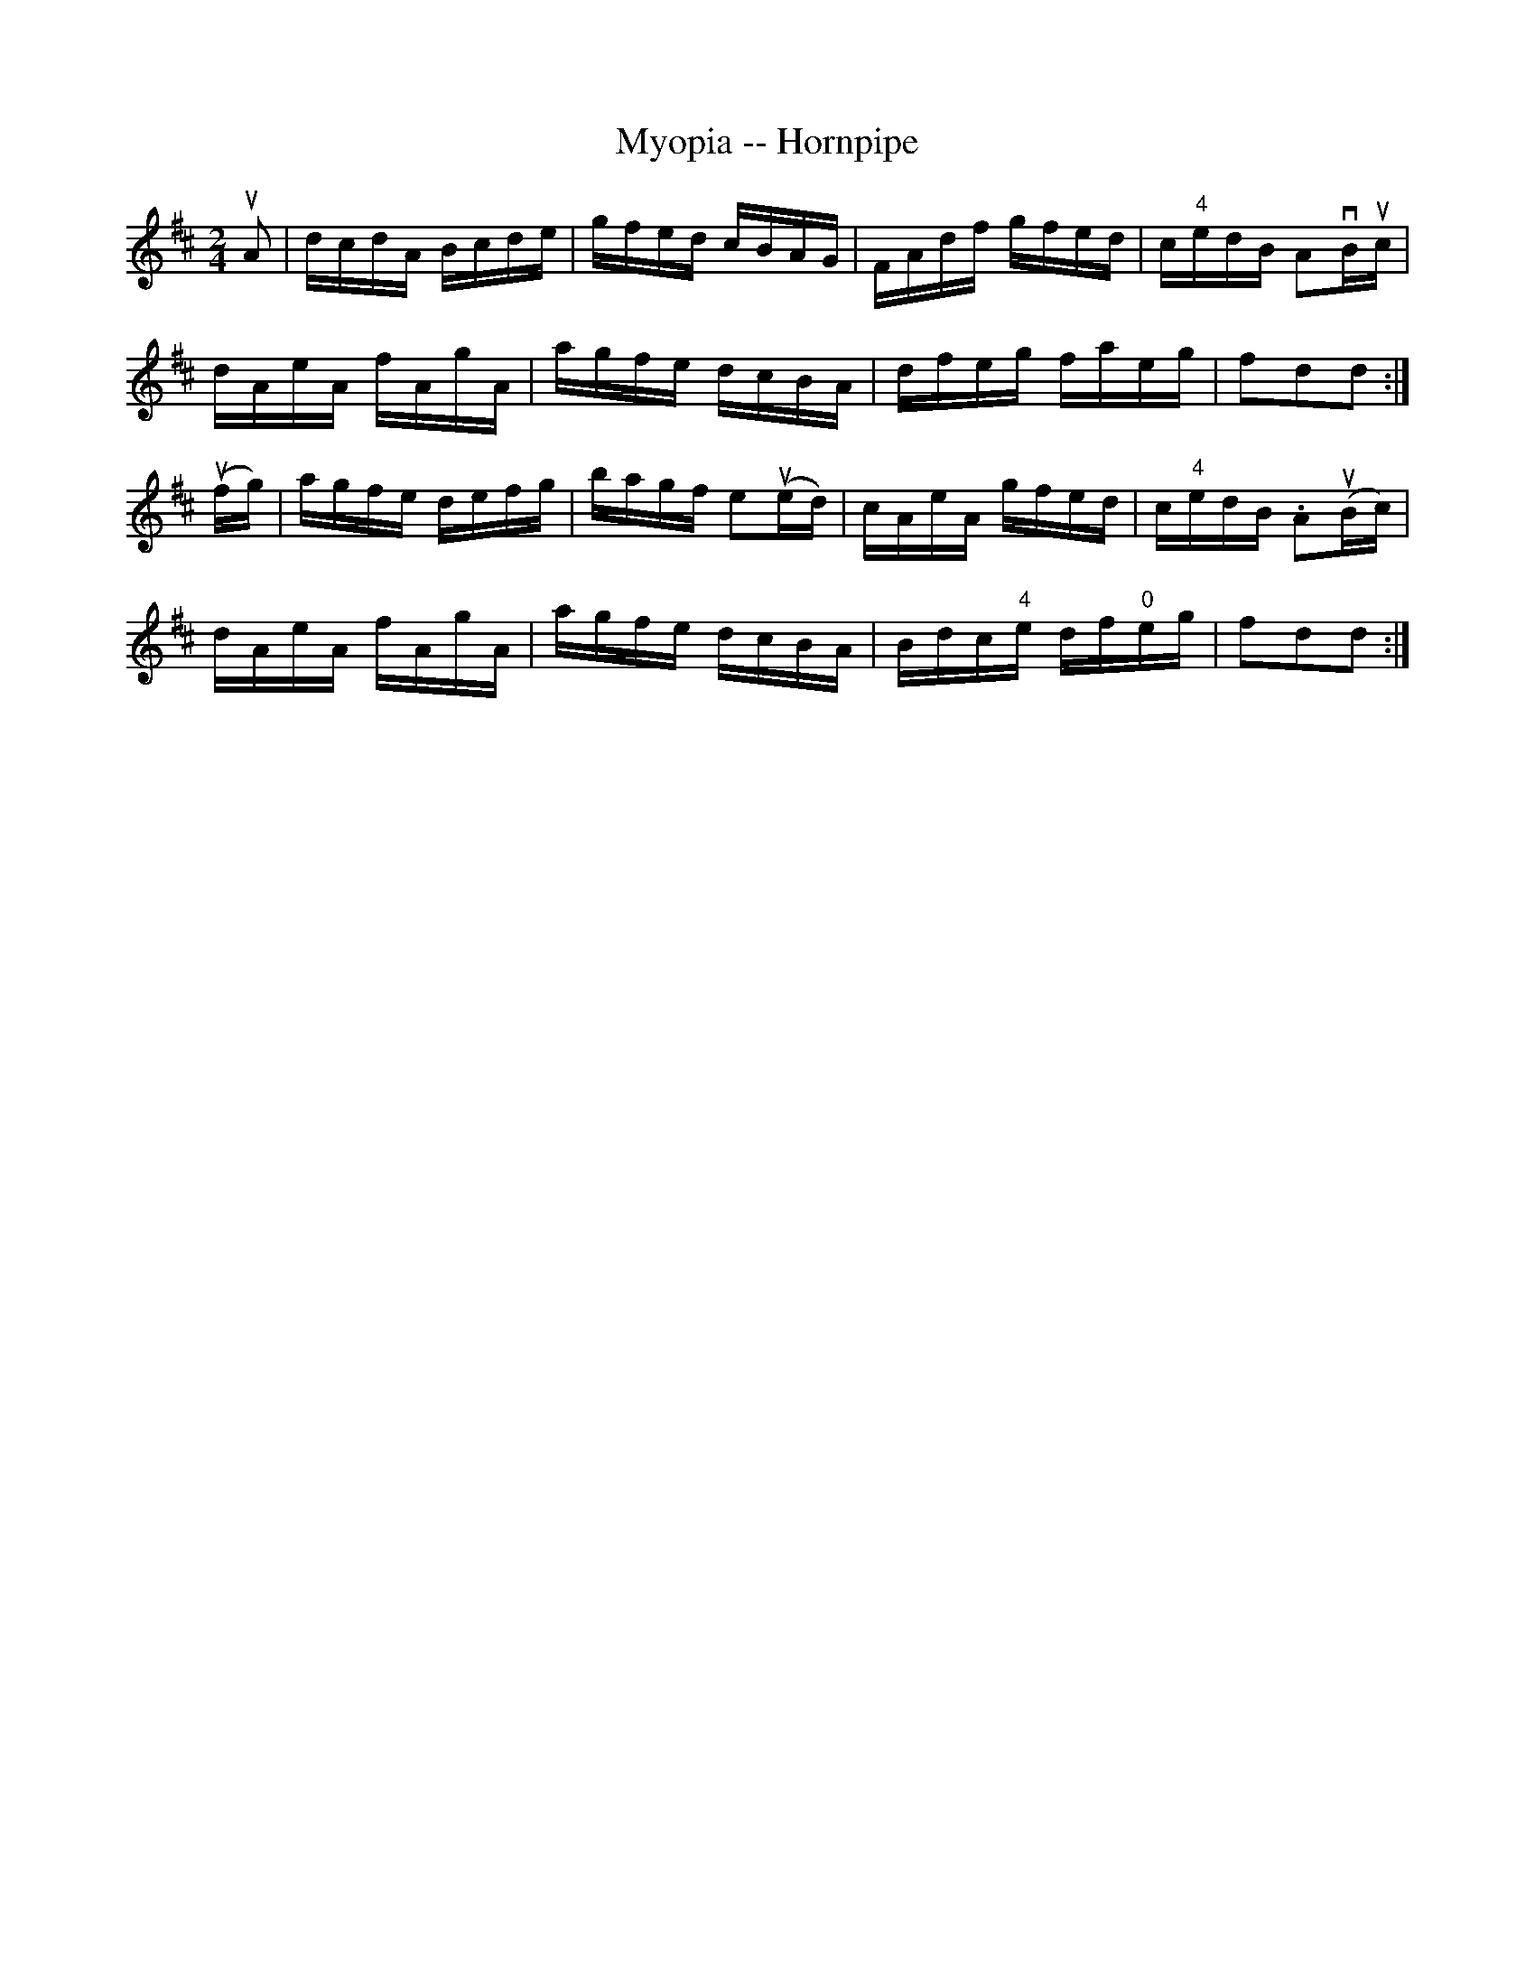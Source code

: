 X:1
T:Myopia -- Hornpipe
R:hornpipe
B:Cole's 1000 Fiddle Tunes
M:2/4
L:1/16
K:D
uA2|dcdA Bcde|gfed cBAG|FAdf gfed|c"4"edB A2vBuc|
dAeA fAgA|agfe dcBA|dfeg faeg|f2d2d2:|
(ufg)|agfe defg|bagf e2(ued)|cAeA gfed|c"4"edB .A2(uBc)|
dAeA fAgA|agfe dcBA|Bdc"4"e df"0"eg|f2d2d2:|
